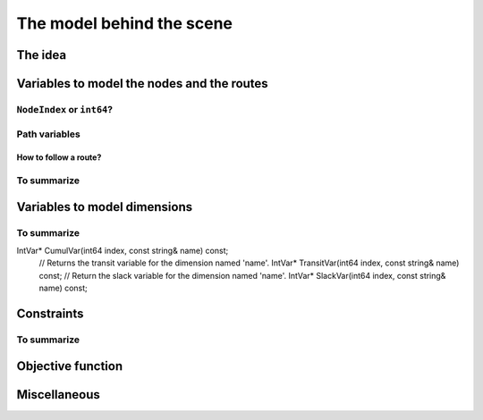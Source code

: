 ..  _automatic_variables:

The model behind the scene
=============================

..  only:: draft

    TT
    
The idea
------------

..  only:: draft

    ..  only:: html

        The model is node based: routes are path linking nodes. For each node, a ``NextVar`` variable is defined
        [#next_var_more_complicated]_ that represents the index of the direct successor of that node. 

        ..  [#next_var_more_complicated] If you are used to model paths, you will have noticed that the model must be 
            a little more detailed than that: how could you have only one variable for one node if you have multiple paths 
            going through the same node? See the subsection :ref:`nodeindex_or_int64`.

    ..  raw:: latex
    
        The model is node based: routes are path linking nodes. For each node, a \code{NextVar} variable is defined\footnote{
        If you are used to model paths, you will have noticed that the model must be 
        a little more detailed than that: how could you have only one variable for one node if you have multiple paths 
        going through the same node? See subsection~\ref{manual/tsp/model_behind_scene:nodeindex-or-int64}.} 
        that represents the index of the direct successor of that node.

    These ``NextVar`` variables are the decision variables. You also have ``Vehicle`` variables for each node that 
    represents the index of the vehicle visiting that node and ``Active`` boolean variables for each node that 
    are true if the node is visited and false otherwise.

    ..  only:: html
    
        We explain these variables more in details in the subsection :ref:`var_defining_nodes_and_routes`.
        
    ..  raw:: latex
    
        We explain these variables more in details in 
        subsection~\ref{manual/tsp/model_behind_scene:var-defining-nodes-and-routes}.


..  _var_defining_nodes_and_routes:

Variables to model the nodes and the routes
-------------------------------------------------------

..  only:: draft

    In this section, we present *automatic variables* that are always present in a routing model. These variables 
    allow an easy modelisation of the different Routing Problems. But before we do so, we need  to understand an 
    important distinction between nodes and their indices in solutions. Nodes have a unique ``NodeIndex`` identifier. Solutions
    to Routing Problems are made of routes. To follow these routes, we use ``int64`` indices. To one node ``NodeIndex``
    identifier may correspond several ``int64`` indices if the node is visited several times [#node_visited_several_times]_
    but to one ``int64`` 
    index corresponds only one node ``NodeIndex``.
    
    ..  [#node_visited_several_times] For the moment, one node can only be visited by one route/vehicle except if it the 
        start or end node of several routes. TO BE VERIFIED!

..  _nodeindex_or_int64:

``NodeIndex`` or ``int64``?
^^^^^^^^^^^^^^^^^^^^^^^^^^^^^

..  only:: draft

    The RL uses both ``NodeIndex``\es and ``int64``\s. ``NodeIndex``\es represent 
    the true nodes *Ids* while ``int64``\s are used as (internal) indices corresponding to the nodes in the solutions.
    ``NodeIndex`` behaves like 
    a regular ``int`` but it is really an ``IntType``. We use ``IntType``\s to avoid annoying automatic castings between
    different integer types and to preserve a certain type-safety. A ``NodeIndex`` is a ``NodeIndex`` and shouldn't be 
    compatible with anything else. A ``value()`` method allows the cast thought:
    
    ..  code-block:: c++
    
        RoutingModel::NodeIndex node(12);
        // the next statement fails to compile
        int64 myint = node;
        // this is permitted
        int64 myint = node.value();
    
    Behind the scene, a ``static_cast`` is triggered. If you are following, you'll understand that
    
    ..  code-block:: c++
    
        RoutingModel::NodeIndex node = 12;

    fails to compile. This is exactly the purpose of the ``IntType`` class [#more_about_inttype]_. 
    
    ..  [#more_about_inttype] Have a look at :file:`base/int-type.h` if you want to know more about the ``IntType`` class.
    
    If you want or need to 
    translate an ``int64`` index in a solution to the corresponding ``NodeIndex`` node or vice-versa, use the 
    following methods of the ``RoutingModel`` class:
    
    ..  code-block:: c++
    
        NodeIndex IndexToNode(int64 index) const;
        int64 NodeToIndex(NodeIndex node) const;
    
    They are quicker and safer than a ``static_cast``. Beside, they also give correct results! Read on.
    
    ..  warning:: Try to avoid ``RoutingModel::NodeIndex::value()`` unless really necessary.
    
    You might wonder why there is such a distinction between node ids ``NodeIndex`` and indices ``int64``?
    The reason is simple. A solution to a Routing Problem is made of *routes*. A route is
    a path connecting nodes. It starts at a starting node and ends at an ending
    node. What happens if a route starts and ends at the same node? The way we handle 
    this in the RL is to have two different ``int64`` indices corresponding to the same starting and 
    ending node. This means that you shouldn't use the method ``NodeToIndex()`` to determine the ``int64`` index 
    of a starting or ending node in a route. Use instead
    
    ..  code-block:: c++
    
        int64 Start(int vehicle) const;
        int64 End(int vehicle) const;
    
    where ``vehicle`` is the number of the vehicle or route considered which is the same.
    Most of the times, the ``NodeIndex`` of a node and the ``int64`` index in a route corresponding to the same node 
    will be the same,
    **except** if the node is a starting or ending node of a route.
    
    Consider for instance:
    
    ..  code-block:: c++
    
        RoutingModel routing(...);
        // solve Routing Problem
        ...
        // we have a solution, we query it: 
        int route_number = 0;
        int64 end_node = routing.End(route_number);
        RoutingModel::NodeIndex end_node_id = routing.IndexToNode(end_node);
    
    ``end_node`` and ``end_node_id`` are not equal.
    
    ..  warning:: Never use ``NodeToIndex()`` on starting or ending nodes of a route.
    

Path variables
^^^^^^^^^^^^^^^^





How to follow a route?
""""""""""""""""""""""""

..  only:: draft

    Once you have a solution, you can query it and follow its route:
    
    ..  code-block:: c++
    
        const int route_number = 7;
        for (int64 node = routing.Start(route_number); !routing.IsEnd(node);
                            node = solution->Value(routing.NextVar(node))) {
          RoutingModel::NodeIndex node_id = routing.IndexToNode(node);
          // Do something with node_id
          ...
        }
        const int64 last_node = routing.End(route_number);
        RoutingModel::NodeIndex node_id = routing.IndexToNode(last_node);
        // Do something with last node_id
        ...
    
To summarize
^^^^^^^^^^^^^

..  only:: draft

    Here is a little summary:
    
    ..  rubric:: Type to represent nodes
    
    ..  tabularcolumns:: |p{3cm}|p{3cm}| p{8cm}|
    
    =========================  ===================  ====================================================
    What                       Types                Comments
    =========================  ===================  ====================================================
    True node *Ids*            ``NodeIndex``        Unique for each node from :math:`0` to :math:`n-1`.
    Indices to follow routes   ``int64``            Not unique for each node. Could be bigger than
                                                    :math:`n-1` if starting or ending node of a route.
    =========================  ===================  ====================================================
    
    To follow a route, use ``int64`` indices. If you need to deal with the corresponding nodes, use the 
    ``IndexToNode(int64)`` method.
        
    ..  rubric:: Modelling variables
    
    All modelling variables describing nodes return ``int64`` indices corresponding to nodes in routes.
    
    ..  tabularcolumns:: |p{3cm}|p{3cm}| p{8cm}|
    
    =========================  ===================  ====================================================
    Variables                  Return types         Descriptions
    =========================  ===================  ====================================================
    ``NextVar(int64)``         ``int64``            ``int64`` index of the direct successor of a node 
                                                    (main decision variables).
    ``VehicleVar(int64)``      ``int``              ``int`` index of the vehicle visiting a node.
    ``ActiveVar(int64)``       ``boolean``          ``true`` if node is visited, ``false`` if not 
                                                    (optional nodes)
    ``Start(int)``             ``int64``
    ``End(int)``               ``int64``
    =========================  ===================  ====================================================

        
Variables to model dimensions
---------------------------------------------


..  only:: draft

    JJ

To summarize
^^^^^^^^^^^^^

..  only:: draft

    Here is a little summary:
    
    ..  rubric:: Dimension variables
    

    
    ..  tabularcolumns:: |p{3cm}|p{3cm}| p{8cm}|
    
    =========================  ===================  ====================================================
    Variables                  Return types         Descriptions
    =========================  ===================  ====================================================
    ``NextVar(int64)``         ``IntVar*``          ``int64`` index of the direct successor of a node 
                                                    (main decision variables).
    ``Vehicle(int64)``         ``int``              ``int`` index of the vehicle visiting a node.
    ``Active(int64)``          ``boolean``          ``true`` if node is visited, ``false`` if not 
                                                    (optional nodes)
    ``Start(int)``             ``int64``
    ``End(int)``               ``int64``
    =========================  ===================  ====================================================

IntVar* CumulVar(int64 index, const string& name) const;
  // Returns the transit variable for the dimension named 'name'.
  IntVar* TransitVar(int64 index, const string& name) const;
  // Return the slack variable for the dimension named 'name'.
  IntVar* SlackVar(int64 index, const string& name) const;


Constraints 
---------------

..  only:: draft

    JJ

To summarize
^^^^^^^^^^^^^

..  only:: draft

    Here is a little summary:
    
    ..  rubric:: Type to represent nodes
    
    ..  tabularcolumns:: |p{3cm}|p{3cm}| p{8cm}|
    
    =========================  ===================  ====================================================
    What                       Types                Comments
    =========================  ===================  ====================================================
    True node *Ids*            ``NodeIndex``        Unique for each node from :math:`0` to :math:`n-1`.
    Indices to follow routes   ``int64``            Not unique for each node. Could be bigger than
                                                    :math:`n-1` if starting or ending node of a route.
    =========================  ===================  ====================================================
    
    To follow a route, use ``int64`` indices. If you need to deal with the corresponding nodes, use the 
    ``IndexToNode(int64)`` method.
        
    ..  rubric:: Modelling variables
    
    All modelling variables describing nodes return ``int64`` indices corresponding to nodes in routes.
    
    ..  tabularcolumns:: |p{3cm}|p{3cm}| p{8cm}|
    
    =========================  ===================  ====================================================
    Variables                  Return types         Descriptions
    =========================  ===================  ====================================================
    ``NextVar(int64)``         ``int64``            ``int64`` index of the direct successor of a node 
                                                    (main decision variables).
    ``Vehicle(int64)``         ``int``              ``int`` index of the vehicle visiting a node.
    ``Active(int64)``          ``boolean``          ``true`` if node is visited, ``false`` if not 
                                                    (optional nodes)
    ``Start(int)``             ``int64``
    ``End(int)``               ``int64``
    =========================  ===================  ====================================================

Objective function
-------------------

Miscellaneous
------------------

..  only:: final

    ..  raw:: html
        
        <br><br><br><br><br><br><br><br><br><br><br><br><br><br><br><br><br><br><br><br><br><br><br><br><br><br><br>
        <br><br><br><br><br><br><br><br><br><br><br><br><br><br><br><br><br><br><br><br><br><br><br><br><br><br><br>

